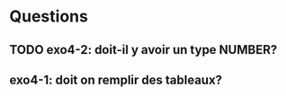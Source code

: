 * Questions
** TODO exo4-2: doit-il y avoir un type NUMBER?
** exo4-1: doit on remplir des tableaux?
